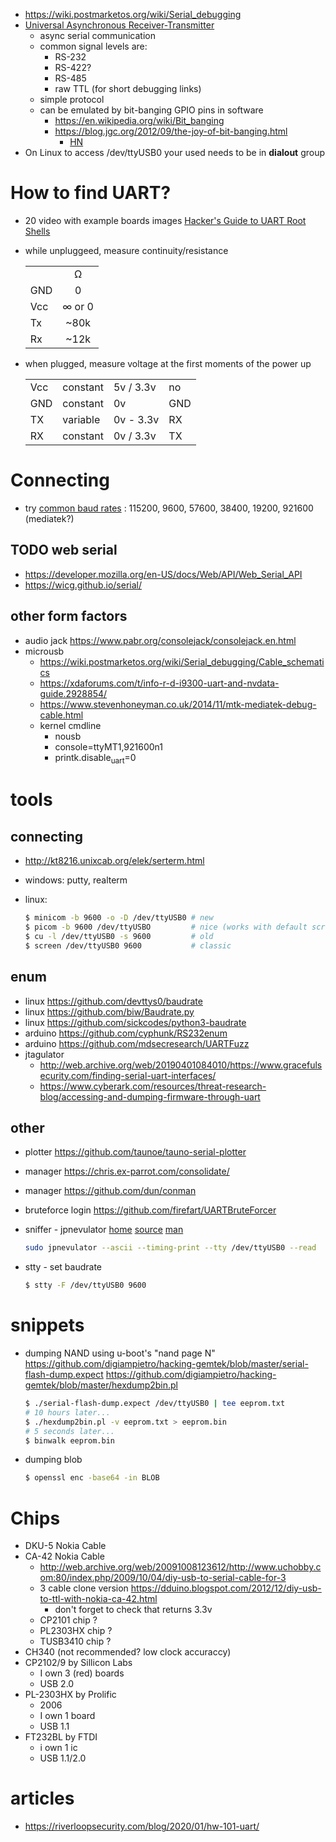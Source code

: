 - https://wiki.postmarketos.org/wiki/Serial_debugging
- [[https://en.wikipedia.org/wiki/Universal_asynchronous_receiver-transmitter][Universal Asynchronous Receiver-Transmitter]]
  - async serial communication
  - common signal levels are:
    - RS-232
    - RS-422?
    - RS-485
    - raw TTL (for short debugging links)
  - simple protocol
  - can be emulated by bit-banging GPIO pins in software
    - https://en.wikipedia.org/wiki/Bit_banging
    - https://blog.jgc.org/2012/09/the-joy-of-bit-banging.html
      - [[https://news.ycombinator.com/item?id=4521140][HN]]

- On Linux to access /dev/ttyUSB0 your used needs to be in *dialout* group

* How to find UART?

- 20 video with example boards images [[https://www.youtube.com/watch?v=01mw0oTHwxg][Hacker's Guide to UART Root Shells]]

- while unpluggeed, measure continuity/resistance
  |-----+--------|
  |     |  <c>   |
  |     |   Ω   |
  | GND |   0    |
  | Vcc | ∞ or 0 |
  | Tx  |  ~80k  |
  | Rx  |  ~12k  |
  |-----+--------|

- when plugged, measure voltage at the first moments of the power up
  |-----+----------+-----------+-----|
  | Vcc | constant | 5v / 3.3v | no  |
  | GND | constant | 0v        | GND |
  | TX  | variable | 0v - 3.3v | RX  |
  | RX  | constant | 0v / 3.3v | TX  |
  |-----+----------+-----------+-----|

* Connecting

- try [[https://en.wikipedia.org/wiki/Serial_port#Speed][common baud rates]] : 115200, 9600, 57600, 38400, 19200, 921600 (mediatek?)

** TODO web serial

- https://developer.mozilla.org/en-US/docs/Web/API/Web_Serial_API
- https://wicg.github.io/serial/

** other form factors

- audio jack https://www.pabr.org/consolejack/consolejack.en.html
- microusb
  - https://wiki.postmarketos.org/wiki/Serial_debugging/Cable_schematics
  - https://xdaforums.com/t/info-r-d-i9300-uart-and-nvdata-guide.2928854/
  - https://www.stevenhoneyman.co.uk/2014/11/mtk-mediatek-debug-cable.html
  - kernel cmdline
    - nousb
    - console=ttyMT1,921600n1
    - printk.disable_uart=0

* tools
** connecting

- http://kt8216.unixcab.org/elek/serterm.html
- windows: putty, realterm
- linux:
  #+begin_src sh
    $ minicom -b 9600 -o -D /dev/ttyUSB0 # new
    $ picom -b 9600 /dev/ttyUSBO         # nice (works with default scroll)
    $ cu -l /dev/ttyUSB0 -s 9600         # old
    $ screen /dev/ttyUSB0 9600           # classic
  #+end_src

** enum

- linux https://github.com/devttys0/baudrate
- linux https://github.com/biw/Baudrate.py
- linux https://github.com/sickcodes/python3-baudrate
- arduino https://github.com/cyphunk/RS232enum
- arduino https://github.com/mdsecresearch/UARTFuzz
- jtagulator
  - http://web.archive.org/web/20190401084010/https://www.gracefulsecurity.com/finding-serial-uart-interfaces/
  - https://www.cyberark.com/resources/threat-research-blog/accessing-and-dumping-firmware-through-uart

** other

- plotter https://github.com/taunoe/tauno-serial-plotter
- manager https://chris.ex-parrot.com/consolidate/
- manager https://github.com/dun/conman
- bruteforce login https://github.com/firefart/UARTBruteForcer
- sniffer - jpnevulator [[https://jpnevulator.snarl.nl/][home]] [[https://github.com/snarlistic/jpnevulator][source]] [[https://jpnevulator.snarl.nl/src/current/manual.html][man]]
  #+begin_src sh
    sudo jpnevulator --ascii --timing-print --tty /dev/ttyUSB0 --read
  #+end_src

- stty - set baudrate
  #+begin_src sh
    $ stty -F /dev/ttyUSB0 9600
  #+end_src

* snippets

- dumping NAND using u-boot's "nand page N"
  https://github.com/digiampietro/hacking-gemtek/blob/master/serial-flash-dump.expect
  https://github.com/digiampietro/hacking-gemtek/blob/master/hexdump2bin.pl
  #+begin_src sh
    $ ./serial-flash-dump.expect /dev/ttyUSB0 | tee eeprom.txt
    # 10 hours later...
    $ ./hexdump2bin.pl -v eeprom.txt > eeprom.bin
    # 5 seconds later...
    $ binwalk eeprom.bin
  #+end_src

- dumping blob
  #+begin_src sh
    $ openssl enc -base64 -in BLOB
  #+end_src

* Chips

- DKU-5 Nokia Cable
- CA-42 Nokia Cable
  - http://web.archive.org/web/20091008123612/http://www.uchobby.com:80/index.php/2009/10/04/diy-usb-to-serial-cable-for-3
  - 3 cable clone version https://dduino.blogspot.com/2012/12/diy-usb-to-ttl-with-nokia-ca-42.html
    - don't forget to check that returns 3.3v
  - CP2101 chip ?
  - PL2303HX chip ?
  - TUSB3410 chip ?
- CH340 (not recommended? low clock accuraccy)
- CP2102/9 by Sillicon Labs
  - I own 3 (red) boards
  - USB 2.0
- PL-2303HX by Prolific
  - 2006
  - I own 1 board
  - USB 1.1
- FT232BL by FTDI
  - i own 1 ic
  - USB 1.1/2.0

* articles
- https://riverloopsecurity.com/blog/2020/01/hw-101-uart/
